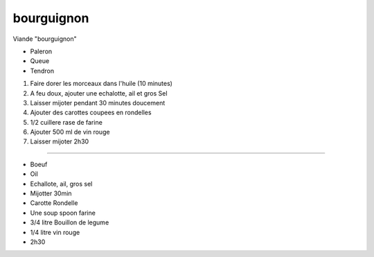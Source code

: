 bourguignon
===========


Viande "bourguignon"

* Paleron
* Queue
* Tendron


1. Faire dorer les morceaux dans l'huile (10 minutes)
2. A feu doux, ajouter une echalotte, ail et gros Sel
3. Laisser mijoter pendant 30 minutes doucement
4. Ajouter des carottes coupees en rondelles
5. 1/2 cuillere rase de farine
6. Ajouter 500 ml de vin rouge
7. Laisser mijoter 2h30






----

* Boeuf
* Oil
* Echallote, ail, gros sel
* Mijotter 30min
* Carotte Rondelle
* Une soup spoon farine
* 3/4 litre Bouillon de legume
* 1/4 litre vin rouge
* 2h30
